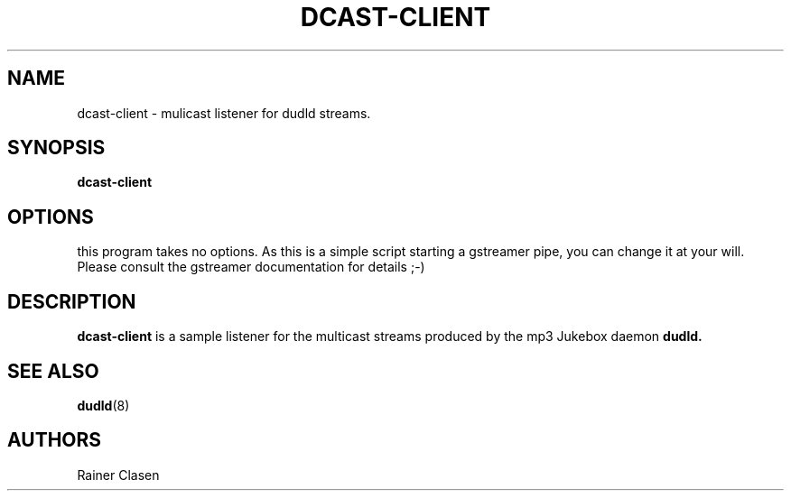 .TH DCAST-CLIENT 1 "14 Januar 2006" "Dudl Jukebox Daemon client" "Version 0.1.9"
.SH NAME
dcast-client \- mulicast listener for dudld streams.

.SH SYNOPSIS
.B dcast-client
.SH OPTIONS
this program takes no options. As this is a simple script starting a
gstreamer pipe, you can change it at your will. Please consult the
gstreamer documentation for details ;-)
.SH DESCRIPTION
.B dcast-client
is a sample listener for the multicast streams produced by the mp3 Jukebox
daemon 
.B dudld.

.SH "SEE ALSO"
.BR dudld (8)
.SH AUTHORS
Rainer Clasen
